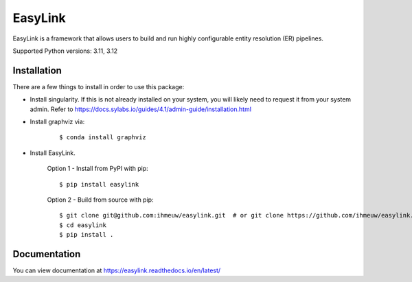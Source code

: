 ========
EasyLink
========

EasyLink is a framework that allows users to build and run highly configurable
entity resolution (ER) pipelines.

.. _python_support:

Supported Python versions: 3.11, 3.12

.. _end_python_support:

Installation
============

.. _installation:

There are a few things to install in order to use this package:

- Install singularity. If this is not already installed on your system, you will 
  likely need to request it from your system admin. 
  Refer to https://docs.sylabs.io/guides/4.1/admin-guide/installation.html

.. highlight:: console

- Install graphviz via:
    
    :: 

    $ conda install graphviz

- Install EasyLink.

    Option 1 - Install from PyPI with pip::

    $ pip install easylink

    Option 2 - Build from source with pip::

    $ git clone git@github.com:ihmeuw/easylink.git  # or git clone https://github.com/ihmeuw/easylink.git
    $ cd easylink
    $ pip install .

.. _end_installation:

Documentation
=============

You can view documentation at https://easylink.readthedocs.io/en/latest/
